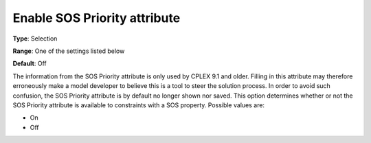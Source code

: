

.. _Options_Backward_Compatibility_-_Enable_SOS_Priority_attribute:


Enable SOS Priority attribute
=============================



**Type**:	Selection	

**Range**:	One of the settings listed below	

**Default**:	Off	



The information from the SOS Priority attribute is only used by CPLEX 9.1 and older. Filling in this attribute may therefore erroneously make a model developer to believe this is a tool to steer the solution process. In order to avoid such confusion, the SOS Priority attribute is by default no longer shown nor saved. This option determines whether or not the SOS Priority attribute is available to constraints with a SOS property. Possible values are:



*	On
*	Off



